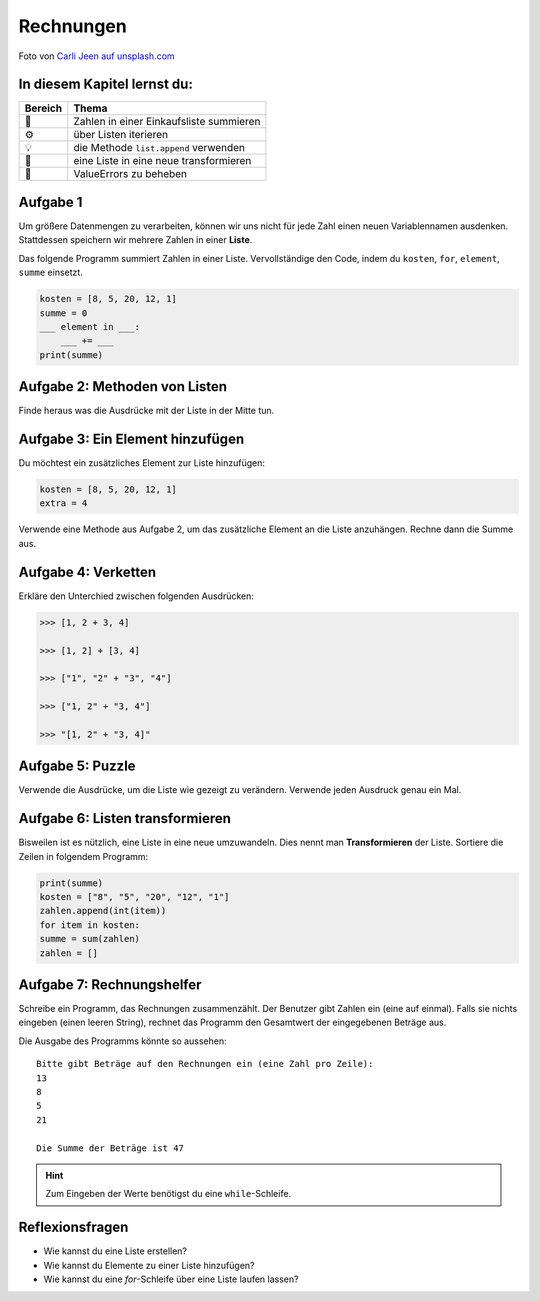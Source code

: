 Rechnungen
==========

.. image:: receipts.jpg

Foto von `Carli Jeen auf unsplash.com <https://unsplash.com/@carlijeen?utm_content=creditCopyText&utm_medium=referral&utm_source=unsplash>`__
 

In diesem Kapitel lernst du:
----------------------------

======= ===========================================
Bereich Thema
======= ===========================================
🚀      Zahlen in einer Einkaufsliste summieren
⚙       über Listen iterieren
💡      die Methode ``list.append`` verwenden
🔀      eine Liste in eine neue transformieren
🐞      ValueErrors zu beheben
======= ===========================================


Aufgabe 1
----------

Um größere Datenmengen zu verarbeiten, können wir uns nicht für jede Zahl einen neuen Variablennamen ausdenken.
Stattdessen speichern wir mehrere Zahlen in einer **Liste**.

Das folgende Programm summiert Zahlen in einer Liste.
Vervollständige den Code, indem du ``kosten``, ``for``, ``element``, ``summe`` einsetzt.

.. code:: python

   kosten = [8, 5, 20, 12, 1]
   summe = 0
   ___ element in ___:
       ___ += ___
   print(summe)


Aufgabe 2: Methoden von Listen
------------------------------

Finde heraus was die Ausdrücke mit der Liste in der Mitte tun.

.. figure:: lists.png
   :alt: Listen Aufgabe


Aufgabe 3: Ein Element hinzufügen 
---------------------------------

Du möchtest ein zusätzliches Element zur Liste hinzufügen:

.. code:: python3

   kosten = [8, 5, 20, 12, 1]
   extra = 4

Verwende eine Methode aus Aufgabe 2, um das zusätzliche Element an die Liste anzuhängen.
Rechne dann die Summe aus.


Aufgabe 4: Verketten
--------------------

Erkläre den Unterchied zwischen folgenden Ausdrücken:

.. code:: python3

   >>> [1, 2 + 3, 4]

   >>> [1, 2] + [3, 4]

   >>> ["1", "2" + "3", "4"]

   >>> ["1, 2" + "3, 4"]

   >>> "[1, 2" + "3, 4]"


Aufgabe 5: Puzzle
------------------

Verwende die Ausdrücke, um die Liste wie gezeigt zu verändern.
Verwende jeden Ausdruck genau ein Mal.

.. figure:: list_funcs2.png
   :alt: list funcs Aufgabe2


Aufgabe 6: Listen transformieren
--------------------------------

Bisweilen ist es nützlich, eine Liste in eine neue umzuwandeln.
Dies nennt man **Transformieren** der Liste.
Sortiere die Zeilen in folgendem Programm:

.. code:: python3

   print(summe)
   kosten = ["8", "5", "20", "12", "1"]
   zahlen.append(int(item))
   for item in kosten:
   summe = sum(zahlen)
   zahlen = []


Aufgabe 7: Rechnungshelfer
--------------------------

Schreibe ein Programm, das Rechnungen zusammenzählt.
Der Benutzer gibt Zahlen ein (eine auf einmal).
Falls sie nichts eingeben (einen leeren String), rechnet das Programm den Gesamtwert der eingegebenen Beträge aus.

Die Ausgabe des Programms könnte so aussehen:

::

   Bitte gibt Beträge auf den Rechnungen ein (eine Zahl pro Zeile):
   13
   8
   5
   21

   Die Summe der Beträge ist 47


.. hint::

   Zum Eingeben der Werte benötigst du eine ``while``-Schleife.


Reflexionsfragen
----------------

-  Wie kannst du eine Liste erstellen?
-  Wie kannst du Elemente zu einer Liste hinzufügen?
-  Wie kannst du eine `for`-Schleife über eine Liste laufen lassen?
